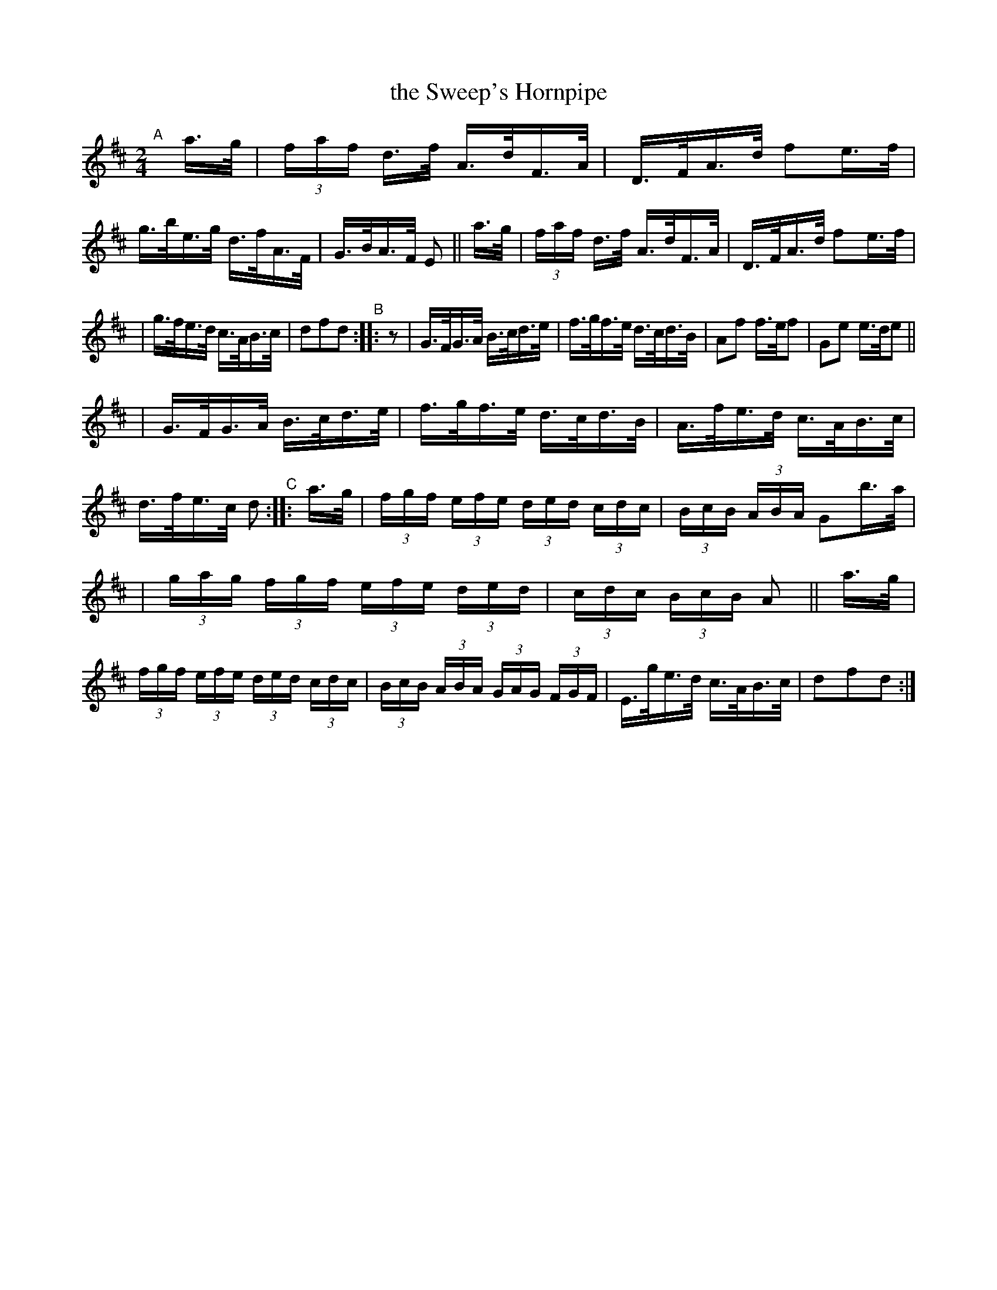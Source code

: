 X: 852
T: the Sweep's Hornpipe
R: hornpipe
%S: s:4 b:24(6+6+6+6)
B: Francis O'Neill: "The Dance Music of Ireland" (1907) #852
Z: Frank Nordberg - http://www.musicaviva.com
F: http://www.musicaviva.com/abc/tunes/ireland/oneill-1001/0852/oneill-1001-0852-1.abc
M: 2/4
L: 1/16
K: D
"^A"[|]\
a>g \
| (3faf d>f A>dF>A | D>FA>d f2e>f \
| g>be>g d>fA>F | G>BA>F E2 || a>g \
| (3faf d>f A>dF>A | D>FA>d f2e>f |
| g>fe>d c>AB>c | d2f2d2 "^B":: z2 \
| G>FG>A B>cd>e | f>gf>e d>cd>B \
| A2f2 f>ef2 | G2e2 e>de2 ||
| G>FG>A B>cd>e | f>gf>e d>cd>B \
| A>fe>d c>AB>c | d>fe>c d2 \
"^C":: a>g \
| (3fgf (3efe (3ded (3cdc | (3BcB (3ABA G2b>a |
| (3gag (3fgf (3efe (3ded | (3cdc (3BcB A2 || a>g \
| (3fgf (3efe (3ded (3cdc | (3BcB (3ABA (3GAG (3FGF \
| E>ge>d c>AB>c | d2f2d2 :|
